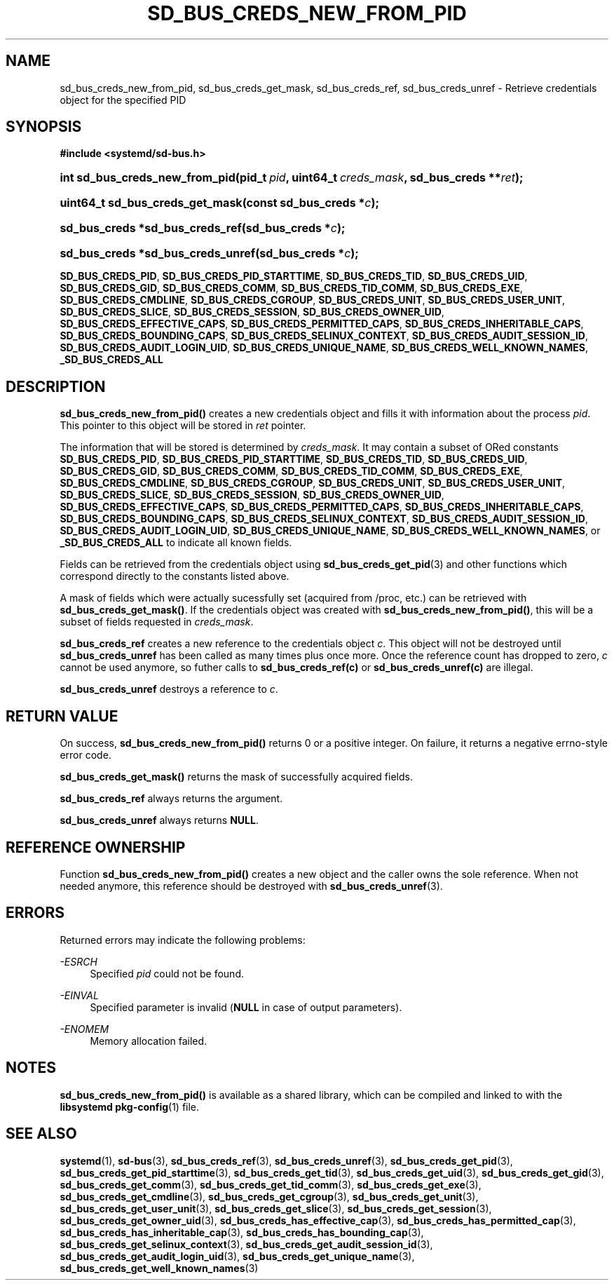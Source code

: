 '\" t
.TH "SD_BUS_CREDS_NEW_FROM_PID" "3" "" "systemd 212" "sd_bus_creds_new_from_pid"
.\" -----------------------------------------------------------------
.\" * Define some portability stuff
.\" -----------------------------------------------------------------
.\" ~~~~~~~~~~~~~~~~~~~~~~~~~~~~~~~~~~~~~~~~~~~~~~~~~~~~~~~~~~~~~~~~~
.\" http://bugs.debian.org/507673
.\" http://lists.gnu.org/archive/html/groff/2009-02/msg00013.html
.\" ~~~~~~~~~~~~~~~~~~~~~~~~~~~~~~~~~~~~~~~~~~~~~~~~~~~~~~~~~~~~~~~~~
.ie \n(.g .ds Aq \(aq
.el       .ds Aq '
.\" -----------------------------------------------------------------
.\" * set default formatting
.\" -----------------------------------------------------------------
.\" disable hyphenation
.nh
.\" disable justification (adjust text to left margin only)
.ad l
.\" -----------------------------------------------------------------
.\" * MAIN CONTENT STARTS HERE *
.\" -----------------------------------------------------------------
.SH "NAME"
sd_bus_creds_new_from_pid, sd_bus_creds_get_mask, sd_bus_creds_ref, sd_bus_creds_unref \- Retrieve credentials object for the specified PID
.SH "SYNOPSIS"
.sp
.ft B
.nf
#include <systemd/sd\-bus\&.h>
.fi
.ft
.HP \w'int\ sd_bus_creds_new_from_pid('u
.BI "int sd_bus_creds_new_from_pid(pid_t\ " "pid" ", uint64_t\ " "creds_mask" ", sd_bus_creds\ **" "ret" ");"
.HP \w'uint64_t\ sd_bus_creds_get_mask('u
.BI "uint64_t sd_bus_creds_get_mask(const\ sd_bus_creds\ *" "c" ");"
.HP \w'sd_bus_creds\ *sd_bus_creds_ref('u
.BI "sd_bus_creds *sd_bus_creds_ref(sd_bus_creds\ *" "c" ");"
.HP \w'sd_bus_creds\ *sd_bus_creds_unref('u
.BI "sd_bus_creds *sd_bus_creds_unref(sd_bus_creds\ *" "c" ");"
.PP
\fBSD_BUS_CREDS_PID\fR,
\fBSD_BUS_CREDS_PID_STARTTIME\fR,
\fBSD_BUS_CREDS_TID\fR,
\fBSD_BUS_CREDS_UID\fR,
\fBSD_BUS_CREDS_GID\fR,
\fBSD_BUS_CREDS_COMM\fR,
\fBSD_BUS_CREDS_TID_COMM\fR,
\fBSD_BUS_CREDS_EXE\fR,
\fBSD_BUS_CREDS_CMDLINE\fR,
\fBSD_BUS_CREDS_CGROUP\fR,
\fBSD_BUS_CREDS_UNIT\fR,
\fBSD_BUS_CREDS_USER_UNIT\fR,
\fBSD_BUS_CREDS_SLICE\fR,
\fBSD_BUS_CREDS_SESSION\fR,
\fBSD_BUS_CREDS_OWNER_UID\fR,
\fBSD_BUS_CREDS_EFFECTIVE_CAPS\fR,
\fBSD_BUS_CREDS_PERMITTED_CAPS\fR,
\fBSD_BUS_CREDS_INHERITABLE_CAPS\fR,
\fBSD_BUS_CREDS_BOUNDING_CAPS\fR,
\fBSD_BUS_CREDS_SELINUX_CONTEXT\fR,
\fBSD_BUS_CREDS_AUDIT_SESSION_ID\fR,
\fBSD_BUS_CREDS_AUDIT_LOGIN_UID\fR,
\fBSD_BUS_CREDS_UNIQUE_NAME\fR,
\fBSD_BUS_CREDS_WELL_KNOWN_NAMES\fR,
\fB_SD_BUS_CREDS_ALL\fR
.SH "DESCRIPTION"
.PP
\fBsd_bus_creds_new_from_pid()\fR
creates a new credentials object and fills it with information about the process
\fIpid\fR\&. This pointer to this object will be stored in
\fIret\fR
pointer\&.
.PP
The information that will be stored is determined by
\fIcreds_mask\fR\&. It may contain a subset of ORed constants
\fBSD_BUS_CREDS_PID\fR,
\fBSD_BUS_CREDS_PID_STARTTIME\fR,
\fBSD_BUS_CREDS_TID\fR,
\fBSD_BUS_CREDS_UID\fR,
\fBSD_BUS_CREDS_GID\fR,
\fBSD_BUS_CREDS_COMM\fR,
\fBSD_BUS_CREDS_TID_COMM\fR,
\fBSD_BUS_CREDS_EXE\fR,
\fBSD_BUS_CREDS_CMDLINE\fR,
\fBSD_BUS_CREDS_CGROUP\fR,
\fBSD_BUS_CREDS_UNIT\fR,
\fBSD_BUS_CREDS_USER_UNIT\fR,
\fBSD_BUS_CREDS_SLICE\fR,
\fBSD_BUS_CREDS_SESSION\fR,
\fBSD_BUS_CREDS_OWNER_UID\fR,
\fBSD_BUS_CREDS_EFFECTIVE_CAPS\fR,
\fBSD_BUS_CREDS_PERMITTED_CAPS\fR,
\fBSD_BUS_CREDS_INHERITABLE_CAPS\fR,
\fBSD_BUS_CREDS_BOUNDING_CAPS\fR,
\fBSD_BUS_CREDS_SELINUX_CONTEXT\fR,
\fBSD_BUS_CREDS_AUDIT_SESSION_ID\fR,
\fBSD_BUS_CREDS_AUDIT_LOGIN_UID\fR,
\fBSD_BUS_CREDS_UNIQUE_NAME\fR,
\fBSD_BUS_CREDS_WELL_KNOWN_NAMES\fR, or
\fB_SD_BUS_CREDS_ALL\fR
to indicate all known fields\&.
.PP
Fields can be retrieved from the credentials object using
\fBsd_bus_creds_get_pid\fR(3)
and other functions which correspond directly to the constants listed above\&.
.PP
A mask of fields which were actually sucessfully set (acquired from
/proc, etc\&.) can be retrieved with
\fBsd_bus_creds_get_mask()\fR\&. If the credentials object was created with
\fBsd_bus_creds_new_from_pid()\fR, this will be a subset of fields requested in
\fIcreds_mask\fR\&.
.PP
\fBsd_bus_creds_ref\fR
creates a new reference to the credentials object
\fIc\fR\&. This object will not be destroyed until
\fBsd_bus_creds_unref\fR
has been called as many times plus once more\&. Once the reference count has dropped to zero,
\fIc\fR
cannot be used anymore, so futher calls to
\fBsd_bus_creds_ref(c)\fR
or
\fBsd_bus_creds_unref(c)\fR
are illegal\&.
.PP
\fBsd_bus_creds_unref\fR
destroys a reference to
\fIc\fR\&.
.SH "RETURN VALUE"
.PP
On success,
\fBsd_bus_creds_new_from_pid()\fR
returns 0 or a positive integer\&. On failure, it returns a negative errno\-style error code\&.
.PP
\fBsd_bus_creds_get_mask()\fR
returns the mask of successfully acquired fields\&.
.PP
\fBsd_bus_creds_ref\fR
always returns the argument\&.
.PP
\fBsd_bus_creds_unref\fR
always returns
\fBNULL\fR\&.
.SH "REFERENCE OWNERSHIP"
.PP
Function
\fBsd_bus_creds_new_from_pid()\fR
creates a new object and the caller owns the sole reference\&. When not needed anymore, this reference should be destroyed with
\fBsd_bus_creds_unref\fR(3)\&.
.SH "ERRORS"
.PP
Returned errors may indicate the following problems:
.PP
\fI\-ESRCH\fR
.RS 4
Specified
\fIpid\fR
could not be found\&.
.RE
.PP
\fI\-EINVAL\fR
.RS 4
Specified parameter is invalid (\fBNULL\fR
in case of output parameters)\&.
.RE
.PP
\fI\-ENOMEM\fR
.RS 4
Memory allocation failed\&.
.RE
.SH "NOTES"
.PP
\fBsd_bus_creds_new_from_pid()\fR
is available as a shared library, which can be compiled and linked to with the
\fBlibsystemd\fR\ \&\fBpkg-config\fR(1)
file\&.
.SH "SEE ALSO"
.PP
\fBsystemd\fR(1),
\fBsd-bus\fR(3),
\fBsd_bus_creds_ref\fR(3),
\fBsd_bus_creds_unref\fR(3),
\fBsd_bus_creds_get_pid\fR(3),
\fBsd_bus_creds_get_pid_starttime\fR(3),
\fBsd_bus_creds_get_tid\fR(3),
\fBsd_bus_creds_get_uid\fR(3),
\fBsd_bus_creds_get_gid\fR(3),
\fBsd_bus_creds_get_comm\fR(3),
\fBsd_bus_creds_get_tid_comm\fR(3),
\fBsd_bus_creds_get_exe\fR(3),
\fBsd_bus_creds_get_cmdline\fR(3),
\fBsd_bus_creds_get_cgroup\fR(3),
\fBsd_bus_creds_get_unit\fR(3),
\fBsd_bus_creds_get_user_unit\fR(3),
\fBsd_bus_creds_get_slice\fR(3),
\fBsd_bus_creds_get_session\fR(3),
\fBsd_bus_creds_get_owner_uid\fR(3),
\fBsd_bus_creds_has_effective_cap\fR(3),
\fBsd_bus_creds_has_permitted_cap\fR(3),
\fBsd_bus_creds_has_inheritable_cap\fR(3),
\fBsd_bus_creds_has_bounding_cap\fR(3),
\fBsd_bus_creds_get_selinux_context\fR(3),
\fBsd_bus_creds_get_audit_session_id\fR(3),
\fBsd_bus_creds_get_audit_login_uid\fR(3),
\fBsd_bus_creds_get_unique_name\fR(3),
\fBsd_bus_creds_get_well_known_names\fR(3)
